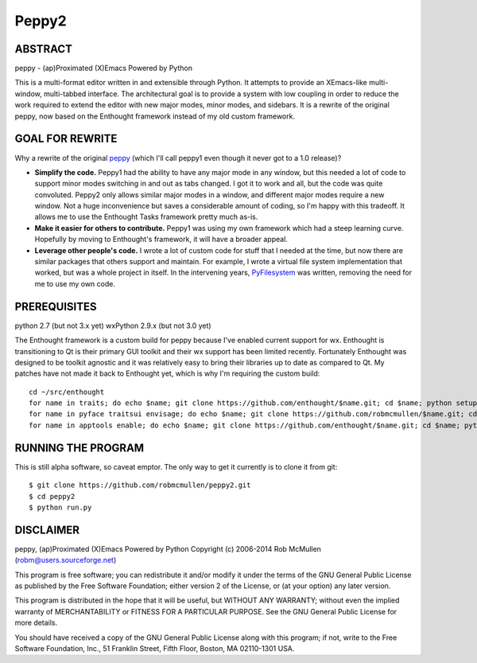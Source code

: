 ======
Peppy2
======



ABSTRACT
========

peppy - (ap)Proximated (X)Emacs Powered by Python

This is a multi-format editor written in and extensible through Python.  It
attempts to provide an XEmacs-like multi- window, multi-tabbed interface.  The
architectural goal is to provide a system with low coupling in order to reduce
the work required to extend the editor with new major modes, minor modes, and
sidebars.  It is a rewrite of the original peppy, now based on the Enthought
framework instead of my old custom framework.


GOAL FOR REWRITE
================

Why a rewrite of the original peppy_ (which I'll call peppy1 even though it
never got to a 1.0 release)?

.. _peppy: http://peppy.flipturn.org

* **Simplify the code.**
  Peppy1 had the ability to have any major mode in any window, but this needed
  a lot of code to support minor modes switching in and out as tabs changed.
  I got it to work and all, but the code was quite convoluted.  Peppy2 only
  allows similar major modes in a window, and different major modes require
  a new window.  Not a huge inconvenience but saves a considerable amount of
  coding, so I'm happy with this tradeoff.  It allows me to use the Enthought
  Tasks framework pretty much as-is.

* **Make it easier for others to contribute.**
  Peppy1 was using my own framework which had a steep learning curve.
  Hopefully by moving to Enthought's framework, it will have a broader appeal.

* **Leverage other people's code.**
  I wrote a lot of custom code for stuff that I needed at the time, but now
  there are similar packages that others support and maintain.  For example,
  I wrote a virtual file system implementation that worked, but was a whole
  project in itself.  In the intervening years, PyFilesystem_ was written,
  removing the need for me to use my own code.

.. _PyFilesystem: http://packages.python.org/fs/index.html


PREREQUISITES
=============

python 2.7 (but not 3.x yet)
wxPython 2.9.x (but not 3.0 yet)

The Enthought framework is a custom build for peppy because I've enabled
current support for wx.  Enthought is transitioning to Qt is their primary GUI
toolkit and their wx support has been limited recently.  Fortunately Enthought
was designed to be toolkit agnostic and it was relatively easy to bring their
libraries up to date as compared to Qt.  My patches have not made it back to
Enthought yet, which is why I'm requiring the custom build::

    cd ~/src/enthought
    for name in traits; do echo $name; git clone https://github.com/enthought/$name.git; cd $name; python setup.py develop; cd ..; done
    for name in pyface traitsui envisage; do echo $name; git clone https://github.com/robmcmullen/$name.git; cd $name; python setup.py develop; cd ..; done
    for name in apptools enable; do echo $name; git clone https://github.com/enthought/$name.git; cd $name; python setup.py develop; cd ..; done


RUNNING THE PROGRAM
===================

This is still alpha software, so caveat emptor.  The only way to get it currently is to clone it from git::

    $ git clone https://github.com/robmcmullen/peppy2.git
    $ cd peppy2
    $ python run.py


DISCLAIMER
==========

peppy, (ap)Proximated (X)Emacs Powered by Python
Copyright (c) 2006-2014 Rob McMullen (robm@users.sourceforge.net)

This program is free software; you can redistribute it and/or modify
it under the terms of the GNU General Public License as published by
the Free Software Foundation; either version 2 of the License, or
(at your option) any later version.

This program is distributed in the hope that it will be useful,
but WITHOUT ANY WARRANTY; without even the implied warranty of
MERCHANTABILITY or FITNESS FOR A PARTICULAR PURPOSE.  See the
GNU General Public License for more details.

You should have received a copy of the GNU General Public License along
with this program; if not, write to the Free Software Foundation, Inc.,
51 Franklin Street, Fifth Floor, Boston, MA 02110-1301 USA.
